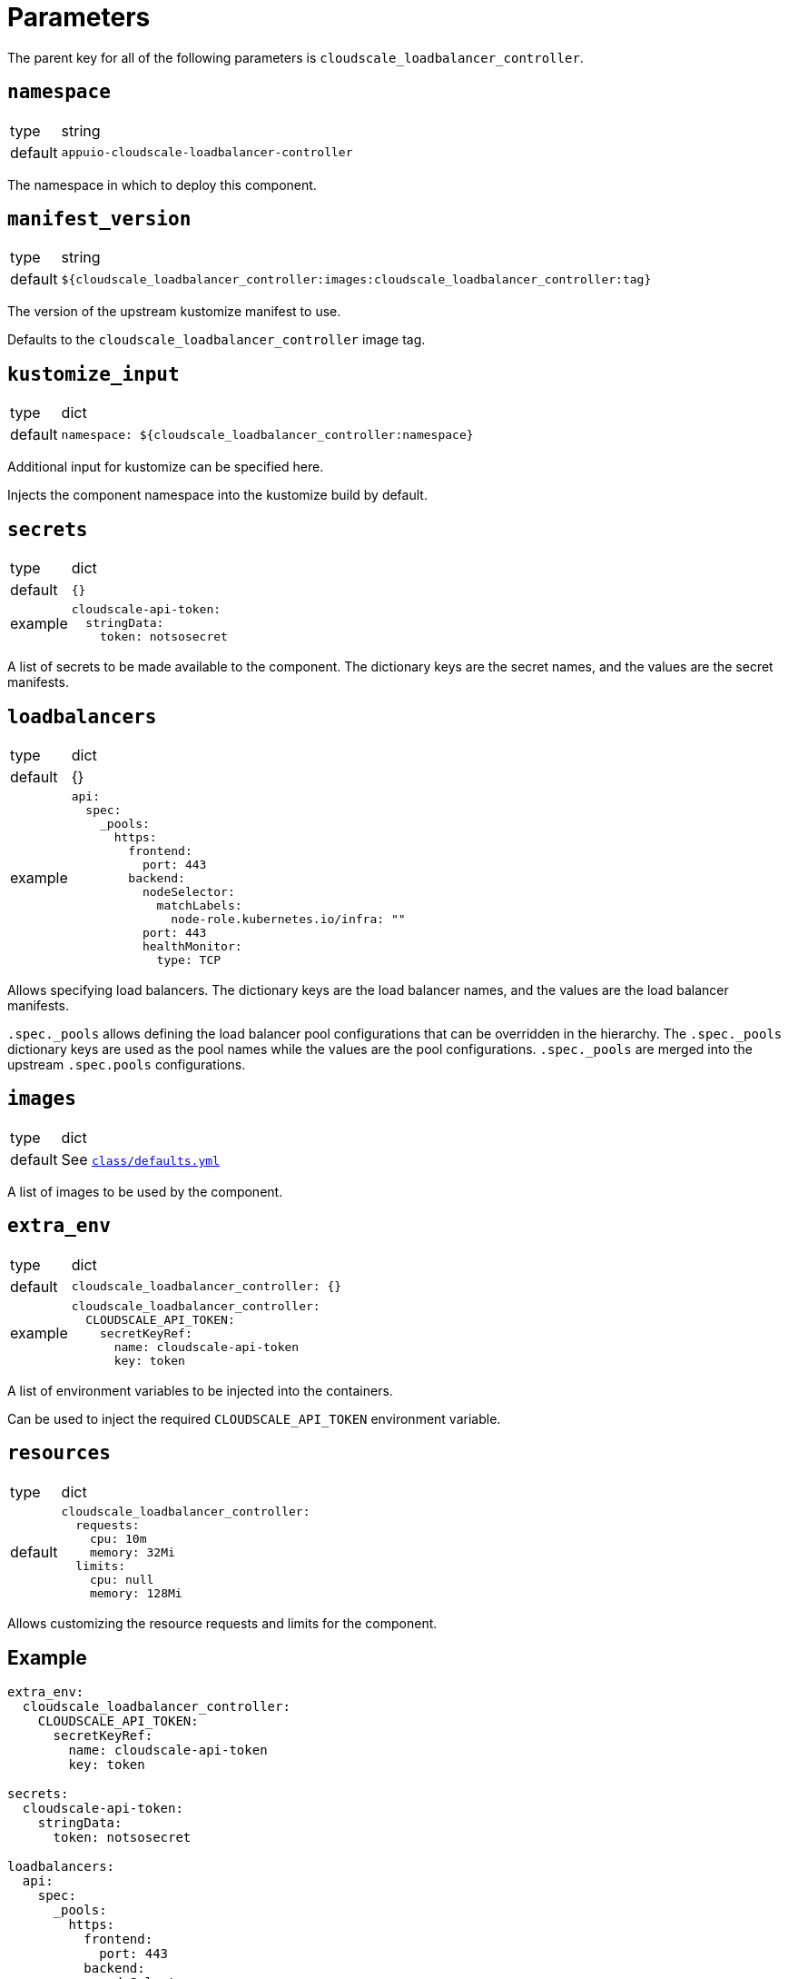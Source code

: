 = Parameters

The parent key for all of the following parameters is `cloudscale_loadbalancer_controller`.

== `namespace`

[horizontal]
type:: string
default:: `appuio-cloudscale-loadbalancer-controller`

The namespace in which to deploy this component.

== `manifest_version`

[horizontal]
type:: string
default:: `${cloudscale_loadbalancer_controller:images:cloudscale_loadbalancer_controller:tag}`

The version of the upstream kustomize manifest to use.

Defaults to the `cloudscale_loadbalancer_controller` image tag.

== `kustomize_input`

[horizontal]
type:: dict
default::
+
[source,yaml]
----
namespace: ${cloudscale_loadbalancer_controller:namespace}
----

Additional input for kustomize can be specified here.

Injects the component namespace into the kustomize build by default.

== `secrets`

[horizontal]
type:: dict
default:: `{}`
example::
+
[source,yaml]
----
cloudscale-api-token:
  stringData:
    token: notsosecret
----

A list of secrets to be made available to the component.
The dictionary keys are the secret names, and the values are the secret manifests.

== `loadbalancers`

[horizontal]
type:: dict
default:: {}
example::
+
[source,yaml]
----
api:
  spec:
    _pools:
      https:
        frontend:
          port: 443
        backend:
          nodeSelector:
            matchLabels:
              node-role.kubernetes.io/infra: ""
          port: 443
          healthMonitor:
            type: TCP
----

Allows specifying load balancers.
The dictionary keys are the load balancer names, and the values are the load balancer manifests.

`.spec._pools` allows defining the load balancer pool configurations that can be overridden in the hierarchy.
The `.spec._pools` dictionary keys are used as the pool names while the values are the pool configurations.
`.spec._pools` are merged into the upstream `.spec.pools` configurations.

== `images`

[horizontal]
type:: dict
default:: See https://github.com/appuio/component-cloudscale-loadbalancer-controller/blob/master/class/defaults.yml[`class/defaults.yml`]

A list of images to be used by the component.

== `extra_env`

[horizontal]
type:: dict
default::
+
[source,yaml]
----
cloudscale_loadbalancer_controller: {}
----
example::
+
[source,yaml]
----
cloudscale_loadbalancer_controller:
  CLOUDSCALE_API_TOKEN:
    secretKeyRef:
      name: cloudscale-api-token
      key: token
----

A list of environment variables to be injected into the containers.

Can be used to inject the required `CLOUDSCALE_API_TOKEN` environment variable.

== `resources`

[horizontal]
type:: dict
default::
+
[source,yaml]
----
cloudscale_loadbalancer_controller:
  requests:
    cpu: 10m
    memory: 32Mi
  limits:
    cpu: null
    memory: 128Mi
----

Allows customizing the resource requests and limits for the component.

== Example

[source,yaml]
----
extra_env:
  cloudscale_loadbalancer_controller:
    CLOUDSCALE_API_TOKEN:
      secretKeyRef:
        name: cloudscale-api-token
        key: token

secrets:
  cloudscale-api-token:
    stringData:
      token: notsosecret

loadbalancers:
  api:
    spec:
      _pools:
        https:
          frontend:
            port: 443
          backend:
            nodeSelector:
              matchLabels:
                node-role.kubernetes.io/infra: ""
            port: 443
            healthMonitor:
              type: TCP
----
